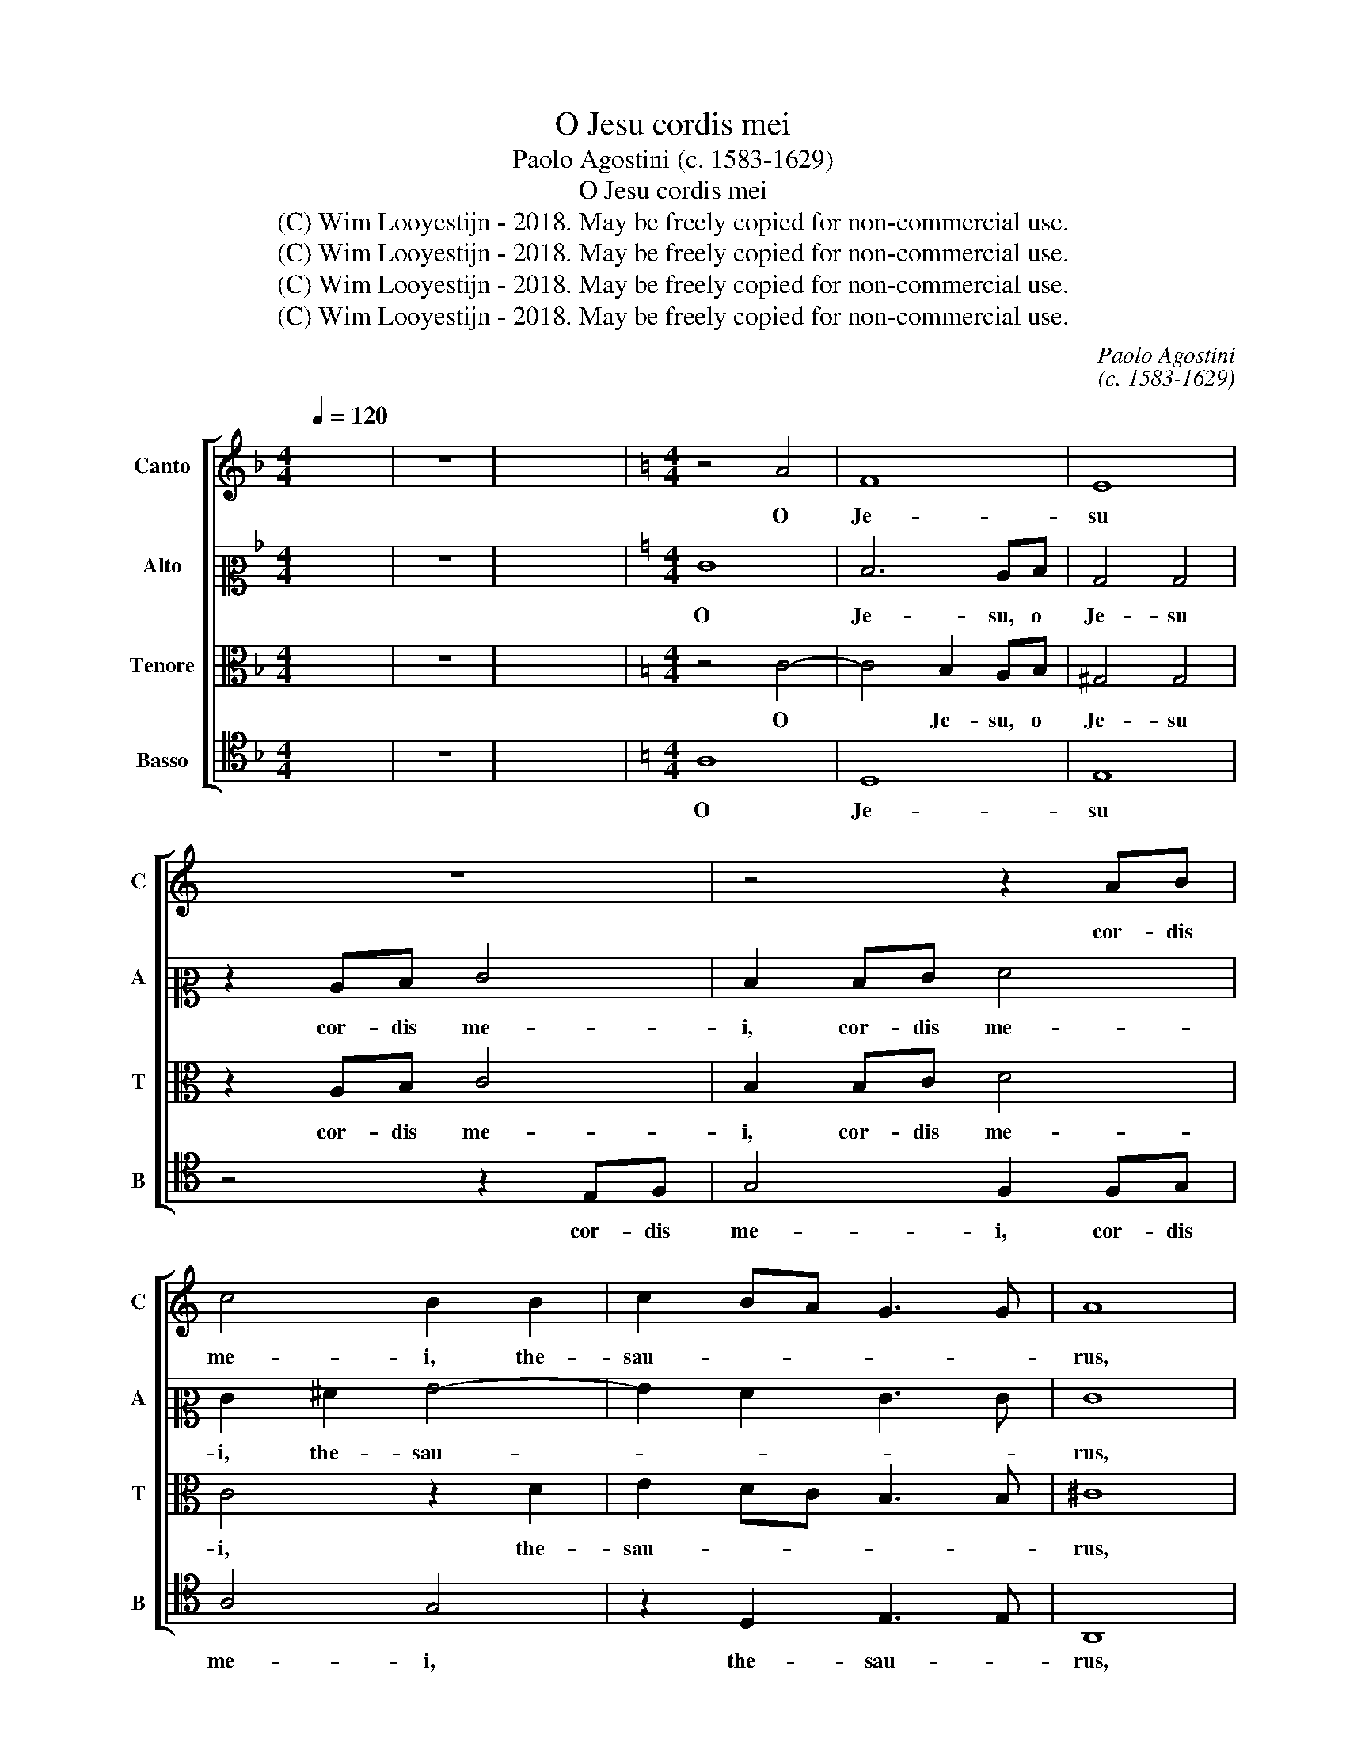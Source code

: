 X:1
T:O Jesu cordis mei
T:Paolo Agostini (c. 1583-1629)
T:O Jesu cordis mei
T:(C) Wim Looyestijn - 2018. May be freely copied for non-commercial use.
T:(C) Wim Looyestijn - 2018. May be freely copied for non-commercial use.
T:(C) Wim Looyestijn - 2018. May be freely copied for non-commercial use.
T:(C) Wim Looyestijn - 2018. May be freely copied for non-commercial use.
C:Paolo Agostini
C:(c. 1583-1629)
Z:(C) Wim Looyestijn - 2018. May be freely copied for non-commercial use.
%%score [ 1 2 3 4 ]
L:1/8
Q:1/4=120
M:4/4
K:F
V:1 treble nm="Canto" snm="C"
V:2 alto2 nm="Alto" snm="A"
V:3 alto nm="Tenore" snm="T"
V:4 tenor nm="Basso" snm="B"
V:1
 x8 | z8 | x16 |[K:C][M:4/4] z4 A4 | F8 | E8 | z8 | z4 z2 AB | c4 B2 B2 | c2 BA G3 G | A8 | %11
w: |||O|Je-|su||cor- dis|me- i, the-|sau- * * * *|rus,|
 z4 A4- | A4 G2 FG | E4 E4 | z2 FG A4 | G4 z2 Bc | d2 c4 _B2 | A6 A2 | ^F4 z2 =F2 | G3 G G4 | %20
w: o|* Je- su, o|Je- su,|cor- dis me-|i, cor- dis|me- i, the-|sau- *|rus, et|u- ni- cum|
 z2 e3 d cB | A2 G2 E4 | z4 G4- | G2 ^F2 G4 | G4 G3 G | F4 ^F4 | z4 A4- | A2 GF A3 A | A4 B4- | %29
w: gau- * * *|* di- um,|lu-|* men ve-|rum, lu- men|ve- rum|et|* in- de- fi- ci-|ens, et|
 B2 AG A4- | A4 ^G4 | A8 | z2 E4 D2 | E4 E4 | F6 ED | E6 E2 |[M:3/1] ^F16 F8 | G12 G4 ^F8 | %38
w: * in- de- fi-|* ci-|ens,|lu- men|ve- rum,|et in- de-|fi- ci-|ens, in-|e- bri- a|
 G16 G8 | A12 G4 G8 |[M:4/4] ^F8 | z8 | G6 G2 | D8 | E8 | E8 | z2 E2 G2 A2- | AA G2 G2 G2 | %48
w: nos, in-|e- bri- a|nos||san- gui-|ne|tu-|o,|et glo- ri-|* fi- ca nos, et|
 A2 c3 c A2 | B4 z2 B2 | c3 B A2 d2- | dc BA GA/B/ c2- | cB AG F2 F2 | E4 E4- | E4 z2 e2 | %55
w: glo- ri- fi- ca|nos in|cor- po- re san-||* * * * * cto|tu- o,|* et|
 d2 c3 c A2 | B4 z2 c2 | A2 A3 A G2 | G8 | z2 A2 d3 c | B2 e3 d cB | A2 F2 E4 | ^F8 | z8 | %64
w: glo- ri- fi- ca|nos, et|glo- ri- fi- ca|nos|in cor- po-|re san- * * *|* cto tu-|o,||
 z2 A2 d3 c | B2 e3 d cB | AB/c/ d3 c BA | ^GG A4 G2 | A16 |] %69
w: in cor- po-|re san- * * *||* cto tu- *|o.|
V:2
 x8 | z8 | x16 |[K:C][M:4/4] E8 | D6 CD | B,4 B,4 | z2 CD E4 | D2 DE F4 | E2 ^F2 G4- | G2 F2 E3 E | %10
w: |||O|Je- su, o|Je- su|cor- dis me-|i, cor- dis me-|i, the- sau-||
 E8 | z4 F4- | F4 E2 DE | ^C4 C4 | z4 z2 CD | E4 D2 G2 | A6 GF | E6 E2 | D2 A,2 D3 D | D4 z2 G2- | %20
w: rus,|o|* Je- su, o|Je- su,|cor- dis|me- i, the-|sau- * *||rus, et u- ni-|cum gau-|
 GF ED CD E2 | D3 D C4 | z4 C4- | C2 C2 D4 | D2 D4 ^C2 | D4 D4 | z4 F4- | F2 ED E3 E | D2 F4 ED | %29
w: |* di- um,|lu-|* men ve-|rum, lu- men|ve- rum|et|* in- de- fi- ci-|ens, et in- de-|
 G4 E4 | E8 | z4 E4- | E2 C2 A,4 | B,4 z2 E2- | E2 DC D4- | D4 ^C4 |[M:3/1] D16 D8 | D12 E4 C8 | %38
w: fi- ci-|ens,|lu-|* men ve-|rum, et|* in- de- fi-|* ci-|ens, in-|e- bri- a|
 D16 D8 | D12 D4 ^C8 |[M:4/4] D8 | z4 D4- | D2 D2 G,4 | A,8 | B,8- | B,8 | z2 C2 D2 F2- | %47
w: nos, in-|e- bri- a|nos|san-|* gui- ne|tu-|o,||et glo- ri-|
 FF D2 E2 E2 | ^F2 G3 G F2 | G2 D2 G3 F | E2 A3 G FE | DE/F/ G3 F ED | CD/E/ F3 E DC | %53
w: * fi- ca nos, et|glo- ri- fi- ca|nos in cor- po-|re san- * * *|||
 B,2 A,2 B,4 | A,4 z2 C2 | D2 E3 E ^F2 | G4 z2 G2 | F2 F3 F D2 | E8 | z8 | z8 | z8 | z2 A,2 D3 C | %63
w: * cto tu-|o, et|glo- ri- fi- ca|nos, et|glo- ri- fi- ca|nos||||in cor- po-|
 B,2 G3 F ED | CD/E/ F2 F2 D2 | G3 F E2 A2- | AG FE FE DC | B,C/D/ EC E4 | E16 |] %69
w: re san- * * *|* * * * cto, in|cor- po- re san-||* * * * cto tu-|o.|
V:3
 x8 | z8 | x16 |[K:C][M:4/4] z4 C4- | C4 B,2 A,B, | ^G,4 G,4 | z2 A,B, C4 | B,2 B,C D4 | C4 z2 D2 | %9
w: |||O|* Je- su, o|Je- su|cor- dis me-|i, cor- dis me-|i, the-|
 E2 DC B,3 B, | ^C8 | z4 D4 | _B,8 | A,8 | z4 z2 A,B, | C4 B,4 | z2 A,2 D4- | D2 ^CB, C3 C | %18
w: sau- * * * *|rus,|o|Je-|su,|cor- dis|me- i,|the- sau-||
 D4 z2 A,2 | B,3 B, B,2 E2- | ED CB, A,B, C2- | C2 B,2 C4 | z4 E4- | E2 C2 B,4 | B,2 B,4 G,2 | %25
w: rus, et|u- ni- cum gau-||* di- um,|lu-|* men ve-|rum, lu- men|
 A,4 A,4 | C6 B,A, | ^C2 D4 C2 | D8 | C6 B,A, | B,6 B,2 | A,8 | C6 A,2 | ^G,4 G,4 | A,6 G,F, | %35
w: ve- rum|et in- de-|fi- * ci-|ens,|et in- de-|fi- ci-|ens,|lu- men|ve- rum,|et in- de-|
 A,6 A,2 |[M:3/1] D,16 A,8 | B,12 G,4 A,8 | B,16 B,8 | A,12 B,4 G,8 |[M:4/4] A,4 D4- | D2 D2 B,4- | %42
w: fi- ci-|ens, in-|e- bri- a|nos, in-|e- bri- a|nos san-|* gui- ne|
 B,4 C4- | C4 B,2 A,2 | ^G,4 A,4- | A,4 G,4 | z2 A,2 B,2 C2- | CC B,2 C2 B,2 | D2 E3 E D2 | D8 | %50
w: * tu-|||* o,|et glo- ri-|* fi- ca nos, et|glo- ri- fi- ca|nos|
 z2 A,2 D3 C | B,2 E3 D CB, | A,B,/C/ D3 C B,A, | ^G,G, A,4 G,2 | A,4 z2 E,2 | G,2 G,3 G, D2 | %56
w: in cor- po-|re san- * * *||* cto tu- *|o, et|glo- ri- fi- ca|
 D4 z2 E2 | D2 C3 C B,2 | C2 G,2 C3 B, | A,2 D3 C B,A, | G,A,/B,/ C3 B, A,G, | F,D, D4 ^C2 | D8 | %63
w: nos, et|glo- ri- fi- ca|nos in cor- po-|re san- * * *||* cto tu- *|o,|
 z2 B,2 C3 B, | A,2 D3 C B,A, | G,A,/B,/ C3 B, A,G, | F,G, A,B,/C/ D4- | D2 C2 B,4 | A,16 |] %69
w: in cor- po-|re san- * * *|||* cto tu-|o.|
V:4
 x8 | z8 | x16 |[K:C][M:4/4] A,8 | D,8 | E,8 | z4 z2 E,F, | G,4 F,2 F,G, | A,4 G,4 | %9
w: |||O|Je-|su|cor- dis|me- i, cor- dis|me- i,|
 z2 D,2 E,3 E, | A,,8 | D,8 | G,,8 | A,,8 | z2 D,E, F,4 | E,2 E,F, G,4 | F,4 z2 G,2 | A,6 A,2 | %18
w: the- sau- *|rus,|o|Je-|su,|cor- dis me-|i, cor- dis me-|i, the-|sau- *|
 D,4 z2 D,2 | G,3 G, G,4 | z2 C3 B, A,G, | F,2 G,2 C,4 | z4 C,4- | C,2 A,,2 G,,4 | G,,2 G,4 E,2 | %25
w: rus, et|u- ni- cum|gau- * * *|* di- um,|lu-|* men ve-|rum, lu- men|
 D,4 D,4 | A,6 G,F, | A,6 A,2 | D,8 | E,6 D,C, | E,6 E,2 | A,,8 | z2 A,4 F,2 | E,4 E,4 | z8 | z8 | %36
w: ve- rum|et in- de-|fi- ci-|ens,|et in- de-|fi- ci-|ens,|lu- men|ve- rum,|||
[M:3/1] z8 z8 D,8 | B,,12 C,4 A,,8 | G,,16 G,8 | ^F,12 G,4 E,8 |[M:4/4] D,8 | z4 G,4- | %42
w: in-|e- bri- a|nos, in-|e- bri- a|nos|san-|
 G,2 G,2 E,4 | F,8 | E,8- | E,8 | z2 A,2 G,2 F,2- | F,F, G,2 C,2 E,2 | D,2 C,3 C, D,2 | G,,8 | %50
w: * gui- ne|tu-|o,||et glo- ri-|* fi- ca nos, et|glo- ri- fi- ca|nos|
 z4 z2 D,2 | G,3 F, E,2 A,2- | A,G, F,E, D,2 D,2 | E,8 | A,,4 z2 A,,2 | B,,2 C,3 C, D,2 | %56
w: in|cor- po- re san-|* * * * * cto|tu-|o, et|glo- ri- fi- ca|
 G,,4 z2 C,2 | D,2 F,3 F, G,2 | C,4 z2 C,2 | F,3 E, D,2 G,2- | G,F, E,D, C,D,/E,/ F,2- | %61
w: nos, et|glo- ri- fi- ca|nos in|cor- po- re san-||
 F,2 D,2 A,4 | D,4 z2 D,2 | G,3 F, E,2 A,2- | A,G,/F,/ E,D, E,F, G,2- | G,F, E,D, C,4 | D,8 | E,8 | %68
w: * cto tu-|o, in|cor- po- re san-||* * * * cto|tu-||
 A,,16 |] %69
w: o.|


